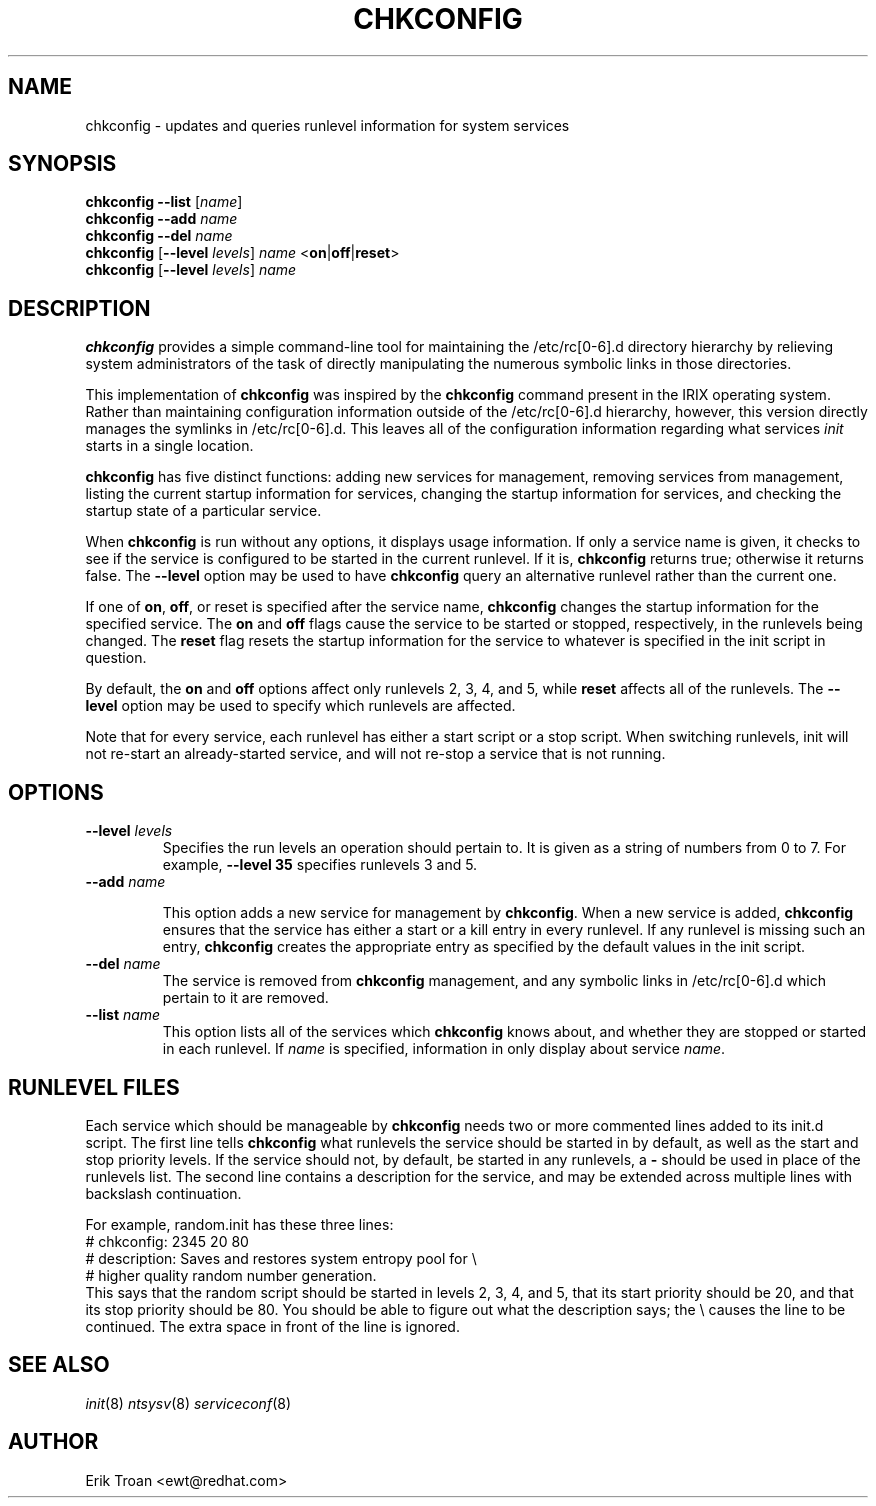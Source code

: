 .TH CHKCONFIG 8 "Wed Oct 8 1997"
.UC 4
.SH NAME
chkconfig \- updates and queries runlevel information for system services

.SH SYNOPSIS
\fBchkconfig\fR \fB--list\fR [\fIname\fR]
.br
\fBchkconfig\fR \fB--add\fR \fIname\fR
.br
\fBchkconfig\fR \fB--del\fR \fIname\fR
.br
\fBchkconfig\fR [\fB--level\fR \fIlevels\fR] \fIname\fR <\fBon\fR|\fBoff\fR|\fBreset\fR>
.br
\fBchkconfig\fR [\fB--level\fR \fIlevels\fR] \fIname\fR 
.br

.SH DESCRIPTION
\fBchkconfig\fR provides a simple command-line tool for maintaining the
/etc/rc[0-6].d directory hierarchy by relieving system administrators of
the task of directly manipulating the numerous symbolic links in those
directories.

This implementation of \fBchkconfig\fR was inspired by the \fBchkconfig\fR
command present in the IRIX operating system. Rather than maintaining 
configuration information outside of the /etc/rc[0-6].d hierarchy, however,
this version directly manages the symlinks in /etc/rc[0-6].d. This leaves all
of the configuration information regarding what services \fIinit\fR
starts in a single location.

\fBchkconfig\fR has five distinct functions: adding new services for
management, removing services from management, listing the current
startup information for services, changing the startup information
for services, and checking the startup state of a particular service.

When \fBchkconfig\fR is run without any options, it displays usage
information.  If only a service name is given, it checks to see if
the service is configured to be started in the current runlevel. If
it is, \fBchkconfig\fR returns true; otherwise it returns false. The
\fB--level\fR option may be used to have \fBchkconfig\fR query an
alternative runlevel rather than the current one.

If one of \fBon\fR, \fBoff\fR, or \fRreset\fR is specified after the
service name, \fBchkconfig\fR changes the startup information for the
specified service.  The \fBon\fR and \fBoff\fR flags cause the service
to be started or stopped, respectively, in the runlevels being changed.
The \fBreset\fR flag resets the startup information for the service to
whatever is specified in the init script in question.

By default, the \fBon\fR and \fBoff\fR options affect only runlevels 2, 3, 4,
and 5, while \fBreset\fR affects all of the runlevels.  The \fB--level\fR
option may be used to specify which runlevels are affected.

Note that for every service, each runlevel has either a start script
or a stop script.  When switching runlevels, init will not re-start
an already-started service, and will not re-stop a service that is
not running.

.SH OPTIONS
.TP
\fB-\-level \fIlevels\fR
Specifies the run levels an operation should pertain to. It is given as
a string of numbers from 0 to 7. For example, \fB--level 35\fR specifies
runlevels 3 and 5.

.TP
\fB-\-add\fR \fIname\fR

This option adds a new service for management by \fBchkconfig\fR.
When a new service is added, \fBchkconfig\fR ensures that the service
has either a start or a kill entry in every runlevel. If any runlevel
is missing such an entry, \fBchkconfig\fR creates the appropriate entry
as specified by the default values in the init script.

.TP
\fB-\-del\fR \fIname\fR
The service is removed from \fBchkconfig\fR management, and any symbolic
links in /etc/rc[0-6].d which pertain to it are removed.

.TP
\fB-\-list\fR \fIname\fR
This option lists all of the services which \fBchkconfig\fR knows about,
and whether they are stopped or started in each runlevel. If \fIname\fR
is specified, information in only display about service \fIname\fR.

.SH RUNLEVEL FILES

Each service which should be manageable by \fBchkconfig\fR needs two
or more commented lines added to its init.d script. The first line
tells \fBchkconfig\fR what runlevels the service should be started in
by default, as well as the start and stop priority levels. If the service
should not, by default, be started in any runlevels, a \fB\-\fR should be
used in place of the runlevels list.  The second
line contains a description for the service, and may be extended across
multiple lines with backslash continuation.

For example, random.init has these three lines:
.nf
.fn C
# chkconfig: 2345 20 80
# description: Saves and restores system entropy pool for \e
#              higher quality random number generation.
.fn R
.fi
This says that the random script should be started in levels 2, 3, 4,
and 5, that its start priority should be 20, and that its stop
priority should be 80.  You should be able to figure out what the
description says; the \e causes the line to be continued.  The
extra space in front of the line is ignored.

.SH SEE ALSO
.IR init (8)
.IR ntsysv (8)
.IR serviceconf (8)

.SH AUTHOR
.nf
Erik Troan <ewt@redhat.com>
.fi
